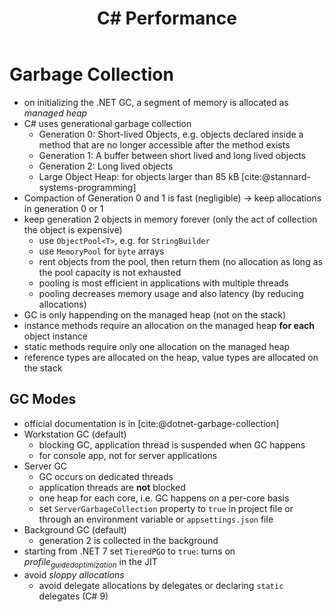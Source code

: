 #+TITLE: C# Performance
#+bibliography: ../bibliography/bibliography.json

* Garbage Collection

- on initializing the .NET GC, a segment of memory is allocated as
  /managed heap/
- C# uses generational garbage collection
  - Generation 0: Short-lived Objects, e.g. objects declared inside a
    method that are no longer accessible after the method exists
  - Generation 1: A buffer between short lived and long lived objects
  - Generation 2: Long lived objects
  - Large Object Heap: for objects larger than 85 kB [cite:@stannard-systems-programming]
- Compaction of Generation 0 and 1 is fast (negligible) -> keep
  allocations in generation 0 or 1
- keep generation 2 objects in memory forever (only the act of
  collection the object is expensive)
  - use =ObjectPool<T>=, e.g. for =StringBuilder=
  - use =MemoryPool= for =byte= arrays
  - rent objects from the pool, then return them (no allocation as
    long as the pool capacity is not exhausted
  - pooling is most efficient in applications with multiple threads
  - pooling decreases memory usage and also latency (by reducing allocations)
- GC is only happending on the managed heap (not on the stack)
- instance methods require an allocation on the managed heap *for each*
  object instance
- static methods require only one allocation on the managed heap
- reference types are allocated on the heap, value types are allocated
  on the stack

** GC Modes

- official documentation is in [cite:@dotnet-garbage-collection]
- Workstation GC (default)
  - blocking GC, application thread is suspended when GC happens
  - for console app, not for server applications
- Server GC
  - GC occurs on dedicated threads
  - application threads are *not* blocked
  - one heap for each core, i.e. GC happens on a per-core basis
  - set =ServerGarbageCollection= property to =true= in project file or
    through an environment variable or =appsettings.json= file
- Background GC (default)
  - generation 2 is collected in the background
- starting from .NET 7 set =TieredPGO= to =true=: turns on
  /profile_guided_optimization/ in the JIT
- avoid /sloppy allocations/
  - avoid delegate allocations by delegates or declaring =static=
    delegates (C# 9)
